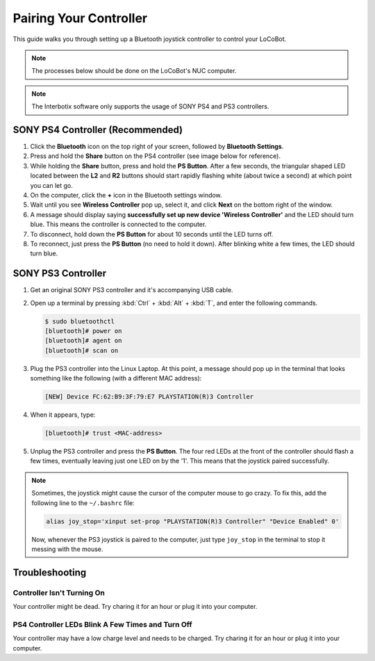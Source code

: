 =======================
Pairing Your Controller
=======================

This guide walks you through setting up a Bluetooth joystick controller to control your LoCoBot.

.. note::

    The processes below should be done on the LoCoBot's NUC computer.

.. note::

    The Interbotix software only supports the usage of SONY PS4 and PS3 controllers.

SONY PS4 Controller (Recommended)
=================================

1.  Click the **Bluetooth** icon on the top right of your screen, followed by **Bluetooth
    Settings**.

2.  Press and hold the **Share** button on the PS4 controller (see image below for reference).

3.  While holding the **Share** button, press and hold the **PS Button**. After a few seconds, the
    triangular shaped LED located between the **L2** and **R2** buttons should start rapidly
    flashing white (about twice a second) at which point you can let go.

4.  On the computer, click the **+** icon in the Bluetooth settings window.

5.  Wait until you see **Wireless Controller** pop up, select it, and click **Next** on the bottom
    right of the window.

6.  A message should display saying **successfully set up new device 'Wireless Controller'** and
    the LED should turn blue. This means the controller is connected to the computer.

7.  To disconnect, hold down the **PS Button** for about 10 seconds until the LED turns off.

8.  To reconnect, just press the **PS Button** (no need to hold it down). After blinking white a
    few times, the LED should turn blue.

.. image:: images/ps4.jpg
    :width: 70%
    :align: center

SONY PS3 Controller
===================

1.  Get an original SONY PS3 controller and it's accompanying USB cable.

2.  Open up a terminal by pressing :kbd:`Ctrl` + :kbd:`Alt` + :kbd:`T`, and enter the following
    commands.

    .. code-block:: console

        $ sudo bluetoothctl
        [bluetooth]# power on
        [bluetooth]# agent on
        [bluetooth]# scan on

3.  Plug the PS3 controller into the Linux Laptop. At this point, a message should pop up in the
    terminal that looks something like the following (with a different MAC address):

    .. code-block:: console

        [NEW] Device FC:62:B9:3F:79:E7 PLAYSTATION(R)3 Controller

4.  When it appears, type:

    .. code-block:: console

        [bluetooth]# trust <MAC-address>

5.  Unplug the PS3 controller and press the **PS Button**. The four red LEDs at the front of the
    controller should flash a few times, eventually leaving just one LED on by the '1'. This means
    that the joystick paired successfully.

.. note::

    Sometimes, the joystick might cause the cursor of the computer mouse to go crazy. To fix this,
    add the following line to the ``~/.bashrc`` file:

    .. code-block:: console

        alias joy_stop='xinput set-prop "PLAYSTATION(R)3 Controller" "Device Enabled" 0'

    Now, whenever the PS3 joystick is paired to the computer, just type ``joy_stop`` in the
    terminal to stop it messing with the mouse.

Troubleshooting
===============

Controller Isn't Turning On
---------------------------

Your controller might be dead. Try charing it for an hour or plug it into your computer.

PS4 Controller LEDs Blink A Few Times and Turn Off
--------------------------------------------------

Your controller may have a low charge level and needs to be charged. Try charing it for an hour or
plug it into your computer.
